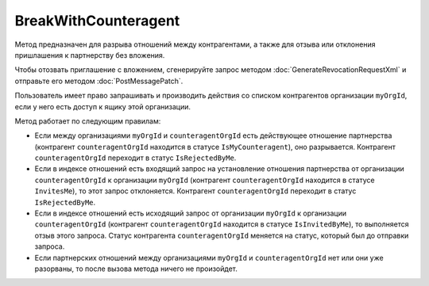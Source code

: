 BreakWithCounteragent
=====================

Метод предназначен для разрыва отношений между контрагентами, а также для отзыва или отклонения пришлашения к партнерству без вложения.

Чтобы отозвать приглашение с вложением, сгенерируйте запрос методом :doc:`GenerateRevocationRequestXml` и отправьте его методом :doc:`PostMessagePatch`.

.. http:post:: /BreakWithCounteragent

	:queryparam myOrgId: идентификатор организации, от имени которой производится разрыв отношения партнерства.
	:queryparam counteragentOrgId: идентификатор организации контрагента.
	:queryparam comment: текст комментария к операции; может отсутствовать, длина не должна превышать 5000 символов.

	:requestheader Authorization: данные, необходимые для :doc:`авторизации <../Authorization>`.

	:statuscode 200: операция успешно завершена.
	:statuscode 400: данные в запросе имеют неверный формат или отсутствуют обязательные параметры.
	:statuscode 401: в запросе отсутствует HTTP-заголовок ``Authorization`` или в этом заголовке содержатся некорректные авторизационные данные.
	:statuscode 403: доступ к списку контрагентов организации ``myOrgId`` с предоставленным авторизационным токеном запрещен или у пользователя нет права работать со списками контрагентов (см. :doc:`OrganizationUserPermissions.CanManageCounteragents <../proto/OrganizationUserPermissions>`).
	:statuscode 405: используется неподходящий HTTP-метод.
	:statuscode 409: метод используется для отзыва приглашения с вложением.
	:statuscode 500: при обработке запроса возникла непредвиденная ошибка.

Пользователь имеет право запрашивать и производить действия со списком контрагентов организации ``myOrgId``, если у него есть доступ к ящику этой организации.

Метод работает по следующим правилам:

- Если между организациями ``myOrgId`` и ``counteragentOrgId`` есть действующее отношение партнерства (контрагент ``counteragentOrgId`` находится в статусе ``IsMyCounteragent``), оно разрывается. Контрагент ``counteragentOrgId`` переходит в статус ``IsRejectedByMe``.
- Если в индексе отношений есть входящий запрос на установление отношения партнерства от организации ``counteragentOrgId`` к организации ``myOrgId`` (контрагент ``counteragentOrgId`` находится в статусе ``InvitesMe``), то этот запрос отклоняется. Контрагент ``counteragentOrgId`` переходит в статус ``IsRejectedByMe``.
- Если в индексе отношений есть исходящий запрос от организации ``myOrgId`` к организации ``counteragentOrgId`` (контрагент ``counteragentOrgId`` находится в статусе ``IsInvitedByMe``), то выполняется отзыв этого запроса. Статус контрагента ``counteragentOrgId`` меняется на статус, который был до отправки запроса.
- Если партнерских отношений между организациями ``myOrgId`` и ``counteragentOrgId`` нет или они уже разорваны, то после вызова метода ничего не произойдет.
